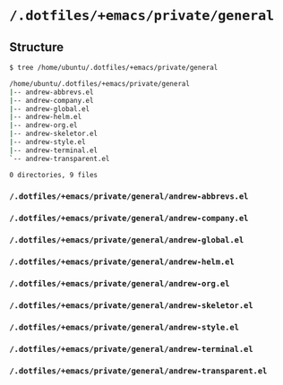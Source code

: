 * =/.dotfiles/+emacs/private/general=
** Structure
#+BEGIN_SRC bash
$ tree /home/ubuntu/.dotfiles/+emacs/private/general

/home/ubuntu/.dotfiles/+emacs/private/general
|-- andrew-abbrevs.el
|-- andrew-company.el
|-- andrew-global.el
|-- andrew-helm.el
|-- andrew-org.el
|-- andrew-skeletor.el
|-- andrew-style.el
|-- andrew-terminal.el
`-- andrew-transparent.el

0 directories, 9 files

#+END_SRC
*** =/.dotfiles/+emacs/private/general/andrew-abbrevs.el=
*** =/.dotfiles/+emacs/private/general/andrew-company.el=
*** =/.dotfiles/+emacs/private/general/andrew-global.el=
*** =/.dotfiles/+emacs/private/general/andrew-helm.el=
*** =/.dotfiles/+emacs/private/general/andrew-org.el=
*** =/.dotfiles/+emacs/private/general/andrew-skeletor.el=
*** =/.dotfiles/+emacs/private/general/andrew-style.el=
*** =/.dotfiles/+emacs/private/general/andrew-terminal.el=
*** =/.dotfiles/+emacs/private/general/andrew-transparent.el=